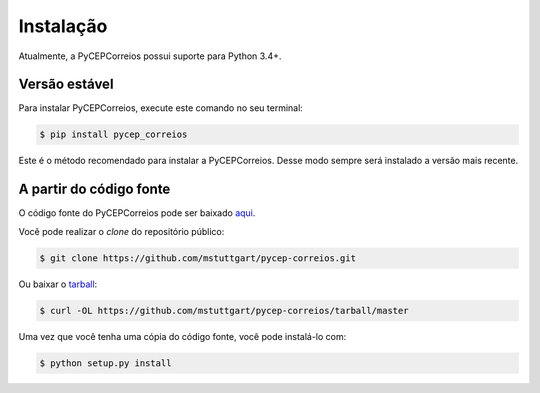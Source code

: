 .. highlight:: shell

==========
Instalação
==========

Atualmente, a PyCEPCorreios possui suporte para Python 3.4+.

Versão estável
--------------

Para instalar PyCEPCorreios, execute este comando no seu terminal:

.. code-block:: console

    $ pip install pycep_correios

Este é o método recomendado para instalar a PyCEPCorreios. Desse modo sempre será instalado a versão mais recente.

A partir do código fonte
------------------------

O código fonte do PyCEPCorreios pode ser baixado `aqui`_.

Você pode realizar o *clone* do repositório público:

.. code-block:: console

    $ git clone https://github.com/mstuttgart/pycep-correios.git

Ou baixar o `tarball`_:

.. code-block:: console

    $ curl -OL https://github.com/mstuttgart/pycep-correios/tarball/master

Uma vez que você tenha uma cópia do código fonte, você pode instalá-lo com:

.. code-block:: console

    $ python setup.py install


.. _aqui: https://github.com/mstuttgart/pycep-correios
.. _tarball: https://github.com/mstuttgart/pycep-correios/tarball/master
